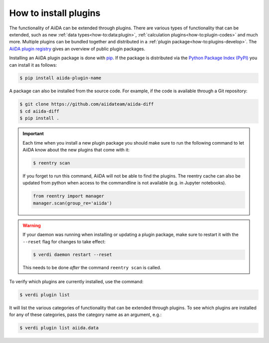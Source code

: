 .. _how-to:plugins-install:

**********************
How to install plugins
**********************

The functionality of AiiDA can be extended through plugins.
There are various types of functionality that can be extended, such as new :ref:`data types<how-to:data:plugin>`, :ref:`calculation plugins<how-to:plugin-codes>` and much more.
Multiple plugins can be bundled together and distributed in a :ref:`plugin package<how-to:plugins-develop>`.
The `AiiDA plugin registry <https://aiidateam.github.io/aiida-registry>`_ gives an overview of public plugin packages.

Installing an AiiDA plugin package is done with `pip <https://pypi.org/project/pip/>`_.
If the package is distributed via the `Python Package Index (PyPI) <https://pypi.org/search/?q=aiida>`_ you can install it as follows:

.. code-block:: console

    $ pip install aiida-plugin-name

A package can also be installed from the source code.
For example, if the code is available through a Git repository:

.. code-block:: console

    $ git clone https://github.com/aiidateam/aiida-diff
    $ cd aiida-diff
    $ pip install .

.. important::

    Each time when you install a new plugin package you should make sure to run the following command to let AiiDA know about the new plugins that come with it:

    .. code-block:: console

        $ reentry scan

    If you forget to run this command, AiiDA will not be able to find the plugins.
    The reentry cache can also be updated from python when access to the commandline is not available (e.g. in Jupyter notebooks).

    .. code-block:: python

        from reentry import manager
        manager.scan(group_re='aiida')

.. warning::

    If your daemon was running when installing or updating a plugin package, make sure to restart it with the ``--reset`` flag for changes to take effect:

    .. code-block:: console

        $ verdi daemon restart --reset

    This needs to be done *after* the command ``reentry scan`` is called.

To verify which plugins are currently installed, use the command:

.. code-block:: console

    $ verdi plugin list

It will list the various categories of functionality that can be extended through plugins.
To see which plugins are installed for any of these categories, pass the category name as an argument, e.g.:

.. code-block:: console

    $ verdi plugin list aiida.data

